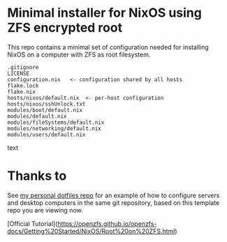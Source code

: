 * Minimal installer for NixOS using ZFS encrypted root
This repo contains a minimal set of configuration needed for
installing NixOS on a computer with ZFS as root filesystem.

#+begin_src text
.gitignore
LICENSE
configuration.nix   <- configuration shared by all hosts
flake.lock
flake.nix
hosts/nixos/default.nix  <- per-host configuration
hosts/nixos/sshUnlock.txt
modules/boot/default.nix
modules/default.nix
modules/fileSystems/default.nix
modules/networking/default.nix
modules/users/default.nix
#+end_src text

* Thanks to
See [[https://github.com/ne9z/personal-dotfiles][my personal dotfiles repo]] for an example of how to configure
servers and desktop computers in the same git repository, based on
this template repo you are viewing now.


[Official Tutorial](https://openzfs.github.io/openzfs-docs/Getting%20Started/NixOS/Root%20on%20ZFS.html)
